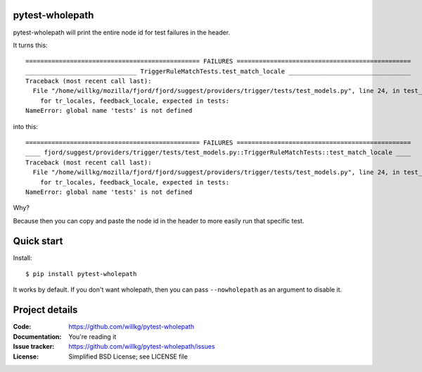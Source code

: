 pytest-wholepath
================

pytest-wholepath will print the entire node id for test failures in the
header.

It turns this::

  =============================================== FAILURES ===============================================
  ______________________________ TriggerRuleMatchTests.test_match_locale _________________________________
  Traceback (most recent call last):
    File "/home/willkg/mozilla/fjord/fjord/suggest/providers/trigger/tests/test_models.py", line 24, in test_match_locale
      for tr_locales, feedback_locale, expected in tests:
  NameError: global name 'tests' is not defined

into this::

  =============================================== FAILURES ===============================================
  ____ fjord/suggest/providers/trigger/tests/test_models.py::TriggerRuleMatchTests::test_match_locale ____
  Traceback (most recent call last):
    File "/home/willkg/mozilla/fjord/fjord/suggest/providers/trigger/tests/test_models.py", line 24, in test_match_locale
      for tr_locales, feedback_locale, expected in tests:
  NameError: global name 'tests' is not defined

Why?

Because then you can copy and paste the node id in the header to more easily
run that specific test.


Quick start
===========

Install::

  $ pip install pytest-wholepath

It works by default. If you don't want wholepath, then you can pass
``--nowholepath`` as an argument to disable it.


Project details
===============

:Code:          https://github.com/willkg/pytest-wholepath
:Documentation: You're reading it
:Issue tracker: https://github.com/willkg/pytest-wholepath/issues
:License:       Simplified BSD License; see LICENSE file
